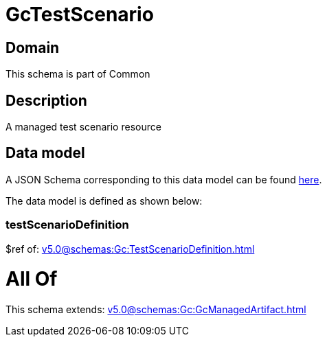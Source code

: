 = GcTestScenario

[#domain]
== Domain

This schema is part of Common

[#description]
== Description

A managed test scenario resource


[#data_model]
== Data model

A JSON Schema corresponding to this data model can be found https://tmforum.org[here].

The data model is defined as shown below:


=== testScenarioDefinition
$ref of: xref:v5.0@schemas:Gc:TestScenarioDefinition.adoc[]


= All Of 
This schema extends: xref:v5.0@schemas:Gc:GcManagedArtifact.adoc[]
